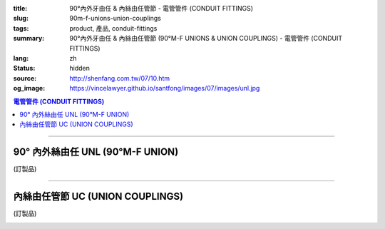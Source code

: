 :title: 90°內外牙由任 & 內絲由任管節 - 電管管件 (CONDUIT FITTINGS)
:slug: 90m-f-unions-union-couplings
:tags: product, 產品, conduit-fittings
:summary: 90°內外牙由任 & 內絲由任管節 (90°M-F UNIONS & UNION COUPLINGS) - 電管管件 (CONDUIT FITTINGS)
:lang: zh
:status: hidden
:source: http://shenfang.com.tw/07/10.htm
:og_image: https://vincelawyer.github.io/santfong/images/07/images/unl.jpg

.. contents:: 電管管件 (CONDUIT FITTINGS)

----

90° 內外絲由任 UNL (90°M-F UNION)
+++++++++++++++++++++++++++++++++

(訂製品)

.. image:: {filename}/images/07/images/unl.jpg
   :name: http://shenfang.com.tw/07/images/UNL.JPG
   :alt: product
   :class: img-fluid

.. image:: {filename}/images/07/images/unl-1.gif
   :name: http://shenfang.com.tw/07/images/UNL-1.gif
   :alt: product
   :class: img-fluid

.. raw:: html

  <p align="left" style="margin-top: 0; margin-bottom: 0"><font size="2">單位</font><font size="2" face="新細明體">:<span lang="en">±</span>3mm</font></p>
  <table border="0" cellspacing="0" style="border-collapse: collapse" bordercolor="#111111" width="100%" cellpadding="0" id="AutoNumber14">
    <tr>
      <td width="100%">
      <table border="1" cellspacing="0" style="border-collapse: collapse" bordercolor="#111111" width="100%" cellpadding="0" id="AutoNumber19">
        <tr>
          <td width="11%" rowspan="2" bgcolor="#FFCCCC">
          <p style="line-height: 150%; margin-top: 0; margin-bottom: 0" align="center">
          <font size="2">規格</font></p>
          <p style="line-height: 150%; margin-top: 0; margin-bottom: 0" align="center">
          <font size="2" face="Arial Narrow">SIZE</font></p>
          <p style="line-height: 150%; margin-top: 0; margin-bottom: 0" align="center">
          <font size="2" face="Arial Narrow">(IN)</font></td>
          <td width="11%" bgcolor="#FFCCCC">
          <p style="margin-top: 2; margin-bottom: 0" align="center">       
  <font size="2" face="細明體">鑄鐵</font><font size="2"> <br>       
          </font>       
  <font size="2" face="Arial Narrow">Cast Iron</font></td>
          <td width="11%" bgcolor="#FFCCCC">
          <p align="center">         
  <font size="2">可鍛鑄鐵 <br>        
          </font>        
  <font size="2" face="Arial Narrow">MSLleable Iron</font></td>
          <td width="11%" rowspan="2" bgcolor="#FFCCCC">
          <p align="center">         
  <font size="2">表面處理 <br>        
          </font>        
  <font size="2" face="Arial Narrow">Standard<br>        
          Finishes</font></td>
          <td width="22%" colspan="2" bgcolor="#FFCCCC">
          <p align="center" style="margin-top: 0; margin-bottom: 0">        
  <font size="2">鋁合金<br>        
  </font>        
  <font size="2" face="Arial Narrow">SLluminium SLloy</font></td>
          <td width="34%" colspan="4" bgcolor="#FFCCCC">
          <p align="center">         
  <font size="2">尺寸</font> <font size="1" face="Arial Narrow">&nbsp; </font> 
          <font size="2" face="Arial Narrow">Dimensions</font></td>
        </tr>
        <tr>
          <td width="11%" bgcolor="#FFCCCC">
          <p align="center" style="margin-top: 0; margin-bottom: 0">         
  <font size="2">型號 <br>        
          </font>        
  <font size="2" face="Arial Narrow">Cat. No.</font></td>
          <td width="11%" bgcolor="#FFCCCC">
          <p align="center" style="margin-top: 0; margin-bottom: 0">         
  <font size="2">型號 <br>        
          </font>        
  <font size="2" face="Arial Narrow">Cat. No.</font></td>
          <td width="11%" bgcolor="#FFCCCC">
          <p align="center" style="margin-top: 0; margin-bottom: 0">         
  <font size="2">型號 <br>        
          </font>        
  <font size="2" face="Arial Narrow">Cat. No.</font></td>
          <td width="11%" bgcolor="#FFCCCC">
          <p align="center" style="margin-top: 0; margin-bottom: 0">         
  <font size="2">材質 <br>        
          </font>        
  <font size="2" face="Arial Narrow">Standard<br>        
          MateriSLs</font></td>
          <td width="8%" align="center" bgcolor="#FFCCCC">
          <font face="Arial" size="2">A</font></td>
          <td width="8%" align="center" bgcolor="#FFCCCC">
          <font face="Arial" size="2">B</font></td>
          <td width="9%" align="center" bgcolor="#FFCCCC">
          <font face="Arial" size="2">C</font></td>
          <td width="9%" align="center" bgcolor="#FFCCCC">
          <font face="Arial" size="2">D</font></td>
        </tr>
        <tr>
          <td width="11%" align="center"><font face="Arial" size="2">1/2</font></td>
          <td width="11%" align="center"><font face="Arial" size="2">UNL 16</font></td>
          <td width="11%" align="center"><font face="Arial" size="2">UNL 16-M</font></td>
          <td width="11%" rowspan="2">        
  <p style="margin-top: 3; margin-bottom: 0" align="center">       
  <font size="2">電鍍鋅<br>       
  </font>       
  <font size="1" face="Arial, Helvetica, sans-serif">Zine<br>       
  Electroplate<br>       
  </font>       
  <font size="2">熱侵鋅<br>       
  </font>       
  <font size="1" face="Arial, Helvetica, sans-serif">H.D.<br>       
  GSLvanize<br>       
  </font>       
  <font size="2">熱噴鋅<br>       
  </font>       
  <font size="1" face="Arial, Helvetica, sans-serif">Zinc<br>       
  Thermospray</font></p>  
          </td>
          <td width="11%" align="center"><font size="2" face="Arial">UNL 16-A</font></td>
          <td width="11%" rowspan="2">
          <p align="center">       
  <font size="2">台鋁</font>      
  <font size="1"><br>      
  </font>      
  <font size="1" face="Arial, Helvetica, sans-serif">6063S<br>      
  Sandcast</font></td>
          <td width="8%" align="center"><font size="2" face="Arial">68</font></td>
          <td width="8%" align="center"><font size="2" face="Arial">35</font></td>
          <td width="9%" align="center"><font size="2" face="Arial">52</font></td>
          <td width="9%" align="center"><font size="2" face="Arial">37</font></td>
        </tr>
        <tr>
          <td width="11%" align="center" bgcolor="#FFCCCC">
          <font face="Arial" size="2">3/4</font></td>
          <td width="11%" align="center" bgcolor="#FFCCCC">
          <font face="Arial" size="2">UNL 22</font></td>
          <td width="11%" align="center" bgcolor="#FFCCCC">
          <font face="Arial" size="2">UNL 22-M</font></td>
          <td width="11%" align="center" bgcolor="#FFCCCC">
          <font size="2" face="Arial">UNL 22-A</font></td>
          <td width="8%" align="center" bgcolor="#FFCCCC">
          <font size="2" face="Arial">48</font></td>
          <td width="8%" align="center" bgcolor="#FFCCCC">
          <font size="2" face="Arial">41</font></td>
          <td width="9%" align="center" bgcolor="#FFCCCC">
          <font size="2" face="Arial">57</font></td>
          <td width="9%" align="center" bgcolor="#FFCCCC">
          <font size="2" face="Arial">41</font></td>
        </tr>
        </table>
      </td>
    </tr>
  </table>

----

內絲由任管節 UC (UNION COUPLINGS)
+++++++++++++++++++++++++++++++++

(訂製品)

.. image:: {filename}/images/07/images/uc.jpg
   :name: http://shenfang.com.tw/07/images/UC.JPG
   :alt: product
   :class: img-fluid final-product-image-max-width

.. image:: {filename}/images/07/images/uc-1.gif
   :name: http://shenfang.com.tw/07/images/UC-1.gif
   :alt: product
   :class: img-fluid

.. raw:: html

  <p align="left" style="margin-top: 0; margin-bottom: 0"><font size="2">單位</font><font size="2" face="新細明體">:<span lang="en">±</span>3mm</font></p>
  <table border="0" cellspacing="0" style="border-collapse: collapse" bordercolor="#111111" width="100%" cellpadding="0" id="AutoNumber16">
    <tr>
      <td width="100%">
      <table border="1" cellspacing="0" style="border-collapse: collapse" bordercolor="#111111" width="100%" cellpadding="0" id="AutoNumber20" height="264">
        <tr>
          <td width="11%" rowspan="2" bgcolor="#FFCCCC" height="77">
          <p style="line-height: 150%; margin-top: 0; margin-bottom: 0" align="center">
          <font size="2">規格</font></p>
          <p style="line-height: 150%; margin-top: 0; margin-bottom: 0" align="center">
          <font size="2" face="Arial Narrow">SIZE</font></p>
          <p style="line-height: 150%; margin-top: 0; margin-bottom: 0" align="center">
          <font size="2" face="Arial Narrow">(IN)</font></td>
          <td width="11%" bgcolor="#FFCCCC" height="31">
          <p align="center">         
  <font size="2">可鍛鑄鐵 <br>        
          </font>        
  <font size="2" face="Arial Narrow">MSLleable Iron</font></td>
          <td width="11%" rowspan="2" bgcolor="#FFCCCC" height="77">
          <p align="center">         
  <font size="2">表面處理 <br>        
          </font>        
  <font size="2" face="Arial Narrow">Standard<br>        
          Finishes</font></td>
          <td width="22%" colspan="2" bgcolor="#FFCCCC" height="31">
          <p align="center" style="margin-top: 0; margin-bottom: 0">        
  <font size="2">鋁合金<br>        
  </font>        
  <font size="2" face="Arial Narrow">SLluminium SLloy</font></td>
          <td width="34%" colspan="2" bgcolor="#FFCCCC" height="31">
          <p align="center">         
  <font size="2">尺寸</font> <font size="1" face="Arial Narrow">&nbsp; </font> 
          <font size="2" face="Arial Narrow">Dimensions</font></td>
        </tr>
        <tr>
          <td width="11%" bgcolor="#FFCCCC" height="45">
          <p align="center" style="margin-top: 0; margin-bottom: 0">         
  <font size="2">型號 <br>        
          </font>        
  <font size="2" face="Arial Narrow">Cat. No.</font></td>
          <td width="11%" bgcolor="#FFCCCC" height="45">
          <p align="center" style="margin-top: 0; margin-bottom: 0">         
  <font size="2">型號 <br>        
          </font>        
  <font size="2" face="Arial Narrow">Cat. No.</font></td>
          <td width="11%" bgcolor="#FFCCCC" height="45">
          <p align="center" style="margin-top: 0; margin-bottom: 0">         
  <font size="2">材質 <br>        
          </font>        
  <font size="2" face="Arial Narrow">Standard<br>        
          MateriSLs</font></td>
          <td width="17%" align="center" bgcolor="#FFCCCC" height="45">
          <font face="Arial" size="2">A</font></td>
          <td width="17%" align="center" bgcolor="#FFCCCC" height="45">
          <font face="Arial" size="2">B</font></td>
        </tr>
        <tr>
          <td width="11%" align="center" height="20"><font face="Arial" size="2">1/2</font></td>
          <td width="11%" align="center" height="20"><font face="Arial" size="2">
          UC 16-M</font></td>
          <td width="11%" rowspan="9" height="186">        
  <p style="margin-top: 3; margin-bottom: 0" align="center">       
  <font size="2">電鍍鋅<br>       
  </font>       
  <font size="1" face="Arial, Helvetica, sans-serif">Zine<br>       
  Electroplate<br>       
  </font>       
  <font size="2">熱侵鋅<br>       
  </font>       
  <font size="1" face="Arial, Helvetica, sans-serif">H.D.<br>       
  GSLvanize<br>       
  </font>       
  <font size="2">熱噴鋅<br>       
  </font>       
  <font size="1" face="Arial, Helvetica, sans-serif">Zinc<br>       
  Thermospray</font></p>  
  <p style="margin-top: 3; margin-bottom: 0" align="center">       
  <font face="Arial, Helvetica, sans-serif" size="2">達克銹</font></p>  
  <p style="margin-top: 3; margin-bottom: 0" align="center">       
  <font face="Arial, Helvetica, sans-serif" size="1">Dacrotizing</font></p>  
          </td>
          <td width="11%" align="center" height="20"><font face="Arial" size="2">
          UC 16-A</font></td>
          <td width="11%" rowspan="9" height="186">
          <p align="center">       
  <font size="2">台鋁</font>      
  <font size="1"><br>      
  </font>      
  <font size="1" face="Arial, Helvetica, sans-serif">6063S<br>      
  Sandcast</font></p>
          <p>　</td>
          <td width="17%" align="center" height="20"><font size="2" face="Arial">
          38</font></td>
          <td width="17%" align="center" height="20"><font size="2" face="Arial">
          40</font></td>
        </tr>
        <tr>
          <td width="11%" align="center" bgcolor="#FFCCCC" height="20">
          <font face="Arial" size="2">3/4</font></td>
          <td width="11%" align="center" bgcolor="#FFCCCC" height="20">
          <font face="Arial" size="2">UC 22-M</font></td>
          <td width="11%" align="center" bgcolor="#FFCCCC" height="20">
          <font face="Arial" size="2">UC 22-A</font></td>
          <td width="17%" align="center" bgcolor="#FFCCCC" height="20">
          <font size="2" face="Arial">40</font></td>
          <td width="17%" align="center" bgcolor="#FFCCCC" height="20">
          <font size="2" face="Arial">46</font></td>
        </tr>
        <tr>
          <td width="11%" align="center" height="20"><font face="Arial" size="2">1</font></td>
          <td width="11%" align="center" height="20"><font face="Arial" size="2">
          UC 28-M</font></td>
          <td width="11%" align="center" height="20"><font face="Arial" size="2">
          UC 28-A</font></td>
          <td width="6%" align="center" height="20"><font size="2" face="Arial">
          43.5</font></td>
          <td width="5%" align="center" height="20"><font size="2" face="Arial">52</font></td>
        </tr>
        <tr>
          <td width="11%" align="center" bgcolor="#FFCCCC" height="21">
          <font face="Arial" size="2">1-1/4</font></td>
          <td width="11%" align="center" bgcolor="#FFCCCC" height="21">
          <font face="Arial" size="2">UC 36-M</font></td>
          <td width="11%" align="center" bgcolor="#FFCCCC" height="21">
          <font face="Arial" size="2">UC 36-A</font></td>
          <td width="6%" align="center" bgcolor="#FFCCCC" height="21">
          <font size="2" face="Arial">48</font></td>
          <td width="5%" align="center" bgcolor="#FFCCCC" height="21">
          <font size="2" face="Arial">60</font></td>
        </tr>
        <tr>
          <td width="11%" align="center" height="21"><font face="Arial" size="2">1-1/2</font></td>
          <td width="11%" align="center" height="21"><font face="Arial" size="2">
          UC 42-M</font></td>
          <td width="11%" align="center" height="21"><font face="Arial" size="2">
          UC 42-A</font></td>
          <td width="6%" align="center" height="21"><font size="2" face="Arial">53</font></td>
          <td width="5%" align="center" height="21"><font size="2" face="Arial">71</font></td>
        </tr>
        <tr>
          <td width="11%" align="center" bgcolor="#FFCCCC" height="21">
          <font size="2" face="Arial">2</font></td>
          <td width="11%" align="center" bgcolor="#FFCCCC" height="21">
          <font size="2" face="Arial">UC 54-M</font></td>
          <td width="11%" align="center" bgcolor="#FFCCCC" height="21">
          <font face="Arial" size="2">UC 54-A</font></td>
          <td width="6%" align="center" bgcolor="#FFCCCC" height="21">
          <font size="2" face="Arial">60</font></td>
          <td width="5%" align="center" bgcolor="#FFCCCC" height="21">
          <font size="2" face="Arial">90</font></td>
        </tr>
        <tr>
          <td width="11%" align="center" height="21"><font face="Arial" size="2">2-1/2</font></td>
          <td width="11%" align="center" height="21"><font face="Arial" size="2">
          UC 70-M</font></td>
          <td width="11%" align="center" height="21"><font face="Arial" size="2">
          UC 70-A</font></td>
          <td width="6%" align="center" height="21"><font size="2" face="Arial">71</font></td>
          <td width="5%" align="center" height="21"><font size="2" face="Arial">
          108</font></td>
        </tr>
        <tr>
          <td width="11%" align="center" height="21" bgcolor="#FFCCCC">
          <font face="Arial" size="2">3</font></td>
          <td width="11%" align="center" height="21" bgcolor="#FFCCCC">
          <font face="Arial" size="2">UC 82-M</font></td>
          <td width="11%" align="center" height="21" bgcolor="#FFCCCC">
          <font face="Arial" size="2">UC 82-A</font></td>
          <td width="6%" align="center" height="21" bgcolor="#FFCCCC">
          <font face="Arial" size="2">74</font></td>
          <td width="5%" align="center" height="21" bgcolor="#FFCCCC">
          <font face="Arial" size="2">127</font></td>
          </tr>
        <tr>
          <td width="11%" align="center" height="21"><font face="Arial" size="2">4</font></td>
          <td width="11%" align="center" height="21"><font face="Arial" size="2">
          UC104-M</font></td>
          <td width="11%" align="center" height="21"><font face="Arial" size="2">
          UC104-A</font></td>
          <td width="6%" align="center" height="21"><font face="Arial" size="2">85</font></td>
          <td width="5%" align="center" height="21"><font face="Arial" size="2">
          157</font></td>
          </tr>
      </table>
      </td>
    </tr>
  </table>

